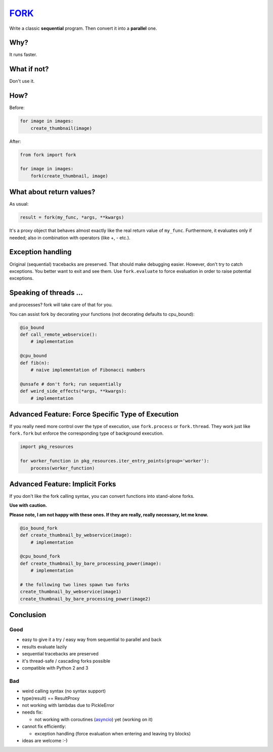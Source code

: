 FORK_
=====

Write a classic **sequential** program. Then convert it into a **parallel** one.


Why?
----

It runs faster.


What if not?
------------

Don't use it.


How?
----

Before:

.. code:: python

    for image in images:
        create_thumbnail(image)

After:

.. code:: python

    from fork import fork

    for image in images:
        fork(create_thumbnail, image)


What about return values?
-------------------------

As usual:

.. code:: python

    result = fork(my_func, *args, **kwargs)

It's a proxy object that behaves almost exactly like the real return value of ``my_func``.
Furthermore, it evaluates only if needed; also in combination with operators (like +, - etc.).


Exception handling
------------------

Original (sequential) tracebacks are preserved. That should make debugging easier.
However, don't try to catch exceptions. You better want to exit and see them.
Use ``fork.evaluate`` to force evaluation in order to raise potential exceptions.


Speaking of threads ...
-----------------------

and processes? fork will take care of that for you.

You can assist fork by decorating your functions (not decorating defaults to cpu_bound):

.. code:: python

    @io_bound
    def call_remote_webservice():
        # implementation

    @cpu_bound
    def fib(n):
        # naive implementation of Fibonacci numbers

    @unsafe # don't fork; run sequentially
    def weird_side_effects(*args, **kwargs):
        # implementation


Advanced Feature: Force Specific Type of Execution
--------------------------------------------------

If you really need more control over the type of execution, use ``fork.process`` or ``fork.thread``.
They work just like ``fork.fork`` but enforce the corresponding type of background execution.

.. code:: python

    import pkg_resources

    for worker_function in pkg_resources.iter_entry_points(group='worker'):
        process(worker_function)


Advanced Feature: Implicit Forks
--------------------------------

If you don't like the fork calling syntax, you can convert functions into stand-alone forks.

**Use with caution.**

**Please note, I am not happy with these ones. If they are really, really necessary, let me know.**

.. code:: python

    @io_bound_fork
    def create_thumbnail_by_webservice(image):
        # implementation
    
    @cpu_bound_fork
    def create_thumbnail_by_bare_processing_power(image):
        # implementation
    
    # the following two lines spawn two forks
    create_thumbnail_by_webservice(image1)
    create_thumbnail_by_bare_processing_power(image2)


Conclusion
----------

Good
****

- easy to give it a try / easy way from sequential to parallel and back
- results evaluate lazily
- sequential tracebacks are preserved
- it's thread-safe / cascading forks possible
- compatible with Python 2 and 3

Bad
***

- weird calling syntax (no syntax support)
- type(result) == ResultProxy
- not working with lambdas due to PickleError
- needs fix:

  - not working with coroutines (asyncio_) yet (working on it)

- cannot fix efficiently:

  - exception handling (force evaluation when entering and leaving try blocks)

- ideas are welcome :-)


.. _FORK: https://pypi.python.org/pypi/xfork
.. _asyncio: https://docs.python.org/3/library/asyncio.html
